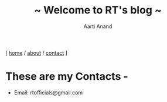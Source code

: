 #+TITLE: ~ Welcome to RT's blog ~
#+AUTHOR: Aarti Anand
#+EMAIL: rtofficials@gmail.com
#+OPTIONS: toc:nil num:nil html-postamble:nil
#+HTML_HEAD: <link rel="stylesheet" type="text/css" href="static/style.css"/>
#+BEGIN_CENTER
[ [[https://rtofficials.github.io][home]] / [[https://rtofficials.github.io/about.html][about]] / [[https://rtofficials.github.io/contact.html][contact]] ]
#+END_CENTER

* These are my Contacts -
  - Email: rtofficials@gmail.com
